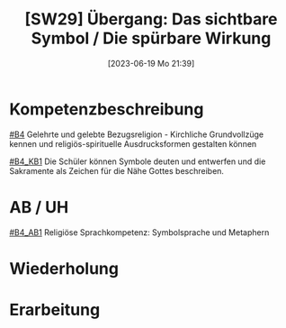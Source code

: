#+title:      [SW29] Übergang: Das sichtbare Symbol / Die spürbare Wirkung
#+date:       [2023-06-19 Mo 21:39]
#+filetags:   :02:sw:
#+identifier: 20230619T213939


* Kompetenzbeschreibung
[[#B4]] Gelehrte und gelebte Bezugsreligion - Kirchliche Grundvollzüge kennen und religiös-spirituelle Ausdrucksformen gestalten können

[[#B4_KB1]] Die Schüler können Symbole deuten und entwerfen und die Sakramente als Zeichen für die Nähe Gottes beschreiben.

* AB / UH
[[#B4_AB1]] Religiöse Sprachkompetenz: Symbolsprache und Metaphern


* Wiederholung


* Erarbeitung
